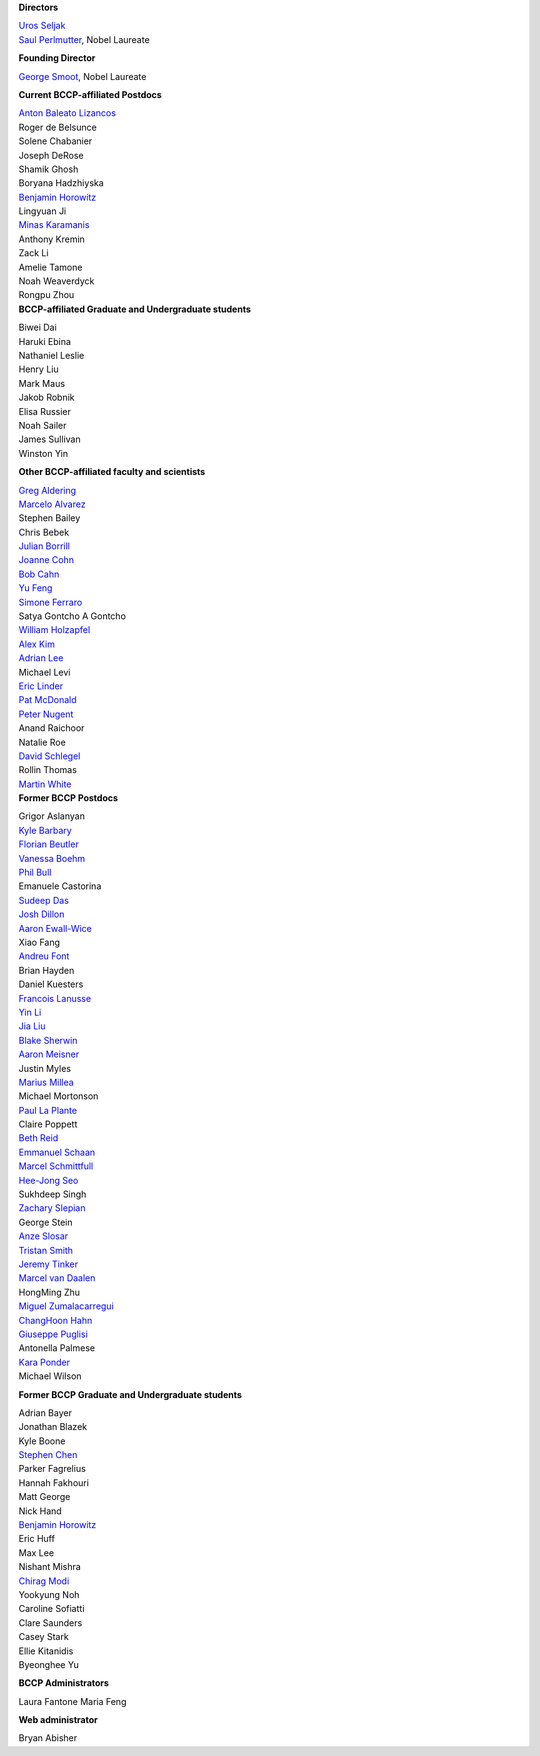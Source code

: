 .. title: People
.. slug: people


.. container:: col-md-4
  
   **Directors**

   | `Uros Seljak <http://physics.berkeley.edu/people/faculty/uros-seljak>`_
   | `Saul Perlmutter <http://physics.berkeley.edu/people/faculty/saul-perlmutter>`_, Nobel Laureate

   **Founding Director**

   | `George Smoot <http:george-smoot>`_, Nobel Laureate

   **Current BCCP-affiliated Postdocs**
   
   | `Anton Baleato Lizancos <https://abaleato.github.io/>`_
   | Roger de Belsunce
   | Solene Chabanier
   | Joseph DeRose
   | Shamik Ghosh
   | Boryana Hadzhiyska
   | `Benjamin Horowitz <http://bhorowitz.github.io>`_
   | Lingyuan Ji
   | `Minas Karamanis <https://www.minaskaramanis.com>`_
   | Anthony Kremin
   | Zack Li
   | Amelie Tamone
   | Noah Weaverdyck
   | Rongpu Zhou

.. container:: col-md-4

   **BCCP-affiliated Graduate and Undergraduate students**

   | Biwei Dai
   | Haruki Ebina
   | Nathaniel Leslie
   | Henry Liu
   | Mark Maus
   | Jakob Robnik
   | Elisa Russier
   | Noah Sailer
   | James Sullivan
   | Winston Yin


   **Other BCCP-affiliated faculty and scientists**


   | `Greg Aldering <https://commons.lbl.gov/display/physics/Greg+Aldering>`_
   | `Marcelo Alvarez <http://cita.utoronto.ca/~malvarez>`_
   | Stephen Bailey
   | Chris Bebek
   | `Julian Borrill <http://crd.lbl.gov/departments/computational-science/c3/c3-people/borrill/>`_
   | `Joanne Cohn <http://astro.berkeley.edu/~jcohn/>`_
   | `Bob Cahn <http://phyweb.lbl.gov/~rncahn/www/cahn.html>`_
   | `Yu Feng <http://rainwoodman.github.io/website>`_
   | `Simone Ferraro <https://sferraro.lbl.gov/>`_
   | Satya Gontcho A Gontcho
   | `William Holzapfel <https://physics.berkeley.edu/people/faculty/william-holzapfel>`_
   | `Alex Kim <http://panisse.lbl.gov/~akim/>`_
   | `Adrian Lee <http://physics.berkeley.edu/people/faculty/adrian-lee>`_
   | Michael Levi
   | `Eric Linder <http://supernova.lbl.gov/~evlinder/>`_
   | `Pat McDonald <http://cosmology.berkeley.edu/directory.html>`_
   | `Peter Nugent <http://astro.berkeley.edu/people/faculty/nugent.htm>`_
   | Anand Raichoor
   | Natalie Roe
   | `David Schlegel <https://bigboss.lbl.gov/Contacts.html>`_
   | Rollin Thomas
   | `Martin White <http://w.astro.berkeley.edu/~mwhite/>`_
   
.. container:: col-md-4

   **Former BCCP Postdocs**
   
   | Grigor Aslanyan
   | `Kyle Barbary <http://kbarbary.github.io>`_
   | `Florian Beutler <https://commons.lbl.gov/display/physics/Florian+Beutler>`_
   | `Vanessa Boehm <https://vmboehm.github.io/>`_
   | `Phil Bull <http://www.philbull.com/>`_
   | Emanuele Castorina
   | `Sudeep Das <http://bccp.lbl.gov/~sudeep/home.html>`_
   | `Josh Dillon <http://joshdillon.net/>`_
   | `Aaron Ewall-Wice <https://sites.google.com/view/aaron-ewall-wice/home>`_
   | Xiao Fang
   | `Andreu Font <https://commons.lbl.gov/display/physics/Andreu+Font-Ribera>`_
   | Brian Hayden
   | Daniel Kuesters
   | `Francois Lanusse <https://flanusse.net/>`_
   | `Yin Li <https://www.simonsfoundation.org/people/yin-li/>`_
   | `Jia Liu <https://liuxx479.github.io/>`_
   | `Blake Sherwin <http://bccp.berkeley.edu/sherwin/Welcome.html>`_
   | `Aaron Meisner <http://aaronmeisner.com>`_
   | Justin Myles
   | `Marius Millea <https://cosmicmar.com/>`_
   | Michael Mortonson
   | `Paul La Plante <https://plaplant.github.io/>`_
   | Claire Poppett
   | `Beth Reid <http://bethreid.com/BR/Home.html>`_
   | `Emmanuel Schaan <https://eschaan.lbl.gov/>`_
   | `Marcel Schmittfull <http://bccp.berkeley.edu/msl/>`_
   | `Hee-Jong Seo <http:hee-jong-seo>`_
   | Sukhdeep Singh
   | `Zachary Slepian <http://w.astro.berkeley.edu/~zslepian/>`_
   | George Stein
   | `Anze Slosar <http://bccp.berkeley.edu/people/anze-slosar/>`_
   | `Tristan Smith <http:tristian-smith>`_
   | `Jeremy Tinker <http:jeremy-tinker>`_
   | `Marcel van Daalen <http://astro.berkeley.edu/~marcel/>`_
   | HongMing Zhu
   | `Miguel Zumalacarregui <http://miguelzumalacarregui.es/>`_
   | `ChangHoon Hahn <http://changhoonhahn.github.io>`_
   | `Giuseppe Puglisi <http://giuspugl.github.io/>`_
   | Antonella Palmese
   | `Kara Ponder <https://kponder.github.io/>`_
   | Michael Wilson

   **Former BCCP Graduate and Undergraduate students**

   | Adrian Bayer
   | Jonathan Blazek
   | Kyle Boone
   | `Stephen Chen <https://sfschen.github.io/>`_
   | Parker Fagrelius
   | Hannah Fakhouri
   | Matt George
   | Nick Hand
   | `Benjamin Horowitz <http://bhorowitz.github.io>`_
   | Eric Huff
   | Max Lee
   | Nishant Mishra
   | `Chirag Modi <https://bids.berkeley.edu/people/chirag-modi/>`_
   | Yookyung Noh
   | Caroline Sofiatti
   | Clare Saunders
   | Casey Stark
   | Ellie Kitanidis
   | Byeonghee Yu

   **BCCP Administrators**

   Laura Fantone
   Maria Feng

   **Web administrator**

   Bryan Abisher
